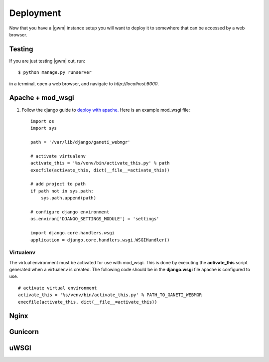 .. _deploying:

==========
Deployment
==========

Now that you have a |gwm| instance setup you will want to deploy
it to somewhere that can be accessed by a web browser.

Testing
-------
If you are just testing |gwm| out, run::

    $ python manage.py runserver

in a terminal, open a web browser, and navigate to
`http://localhost:8000`.


Apache + mod_wsgi
-----------------

#. Follow the django guide to `deploy with
   apache. <https://docs.djangoproject.com/en/dev/howto/deployment/wsgi/modwsgi/>`_
   Here is an example mod\_wsgi file:

   ::

       import os
       import sys

       path = '/var/lib/django/ganeti_webmgr'

       # activate virtualenv
       activate_this = '%s/venv/bin/activate_this.py' % path
       execfile(activate_this, dict(__file__=activate_this))

       # add project to path
       if path not in sys.path:
           sys.path.append(path)

       # configure django environment
       os.environ['DJANGO_SETTINGS_MODULE'] = 'settings'

       import django.core.handlers.wsgi
       application = django.core.handlers.wsgi.WSGIHandler()

Virtualenv
~~~~~~~~~~

The virtual environment must be activated for use with mod\_wsgi. This
is done by executing the **activate\_this** script generated when a
virtualenv is created. The following code should be in the
**django.wsgi** file apache is configured to use.

::

    # activate virtual environment
    activate_this = '%s/venv/bin/activate_this.py' % PATH_TO_GANETI_WEBMGR
    execfile(activate_this, dict(__file__=activate_this))

Nginx
-----


Gunicorn
--------


uWSGI
-----
